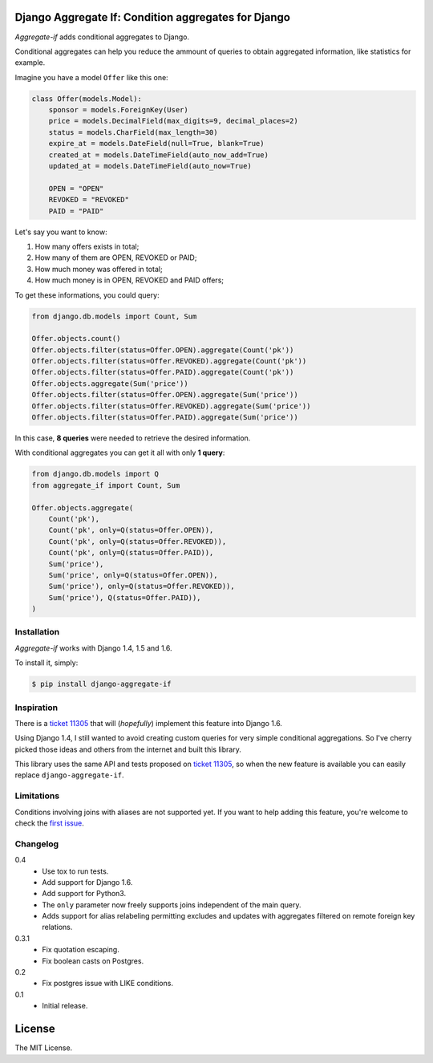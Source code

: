 Django Aggregate If: Condition aggregates for Django
====================================================

.. image:: https://travis-ci.org/henriquebastos/django-aggregate-if.png?branch=master
    :target: https://travis-ci.org/henriquebastos/django-aggregate-if
    :alt: Test Status

.. image:: https://landscape.io/github/henriquebastos/django-aggregate-if/master/landscape.png
    :target: https://landscape.io/github/henriquebastos/django-aggregate-if/master
    :alt: Code Helth

.. image:: https://pypip.in/v/django-aggregate-if/badge.png
    :target: https://crate.io/packages/django-aggregate-if/
    :alt: Latest PyPI version

.. image:: https://pypip.in/d/django-aggregate-if/badge.png
    :target: https://crate.io/packages/django-aggregate-if/
    :alt: Number of PyPI downloads

*Aggregate-if* adds conditional aggregates to Django.

Conditional aggregates can help you reduce the ammount of queries to obtain
aggregated information, like statistics for example.

Imagine you have a model ``Offer`` like this one:

.. code-block:: python

    class Offer(models.Model):
        sponsor = models.ForeignKey(User)
        price = models.DecimalField(max_digits=9, decimal_places=2)
        status = models.CharField(max_length=30)
        expire_at = models.DateField(null=True, blank=True)
        created_at = models.DateTimeField(auto_now_add=True)
        updated_at = models.DateTimeField(auto_now=True)

        OPEN = "OPEN"
        REVOKED = "REVOKED"
        PAID = "PAID"

Let's say you want to know:

#. How many offers exists in total;
#. How many of them are OPEN, REVOKED or PAID;
#. How much money was offered in total;
#. How much money is in OPEN, REVOKED and PAID offers;

To get these informations, you could query:

.. code-block:: python

    from django.db.models import Count, Sum

    Offer.objects.count()
    Offer.objects.filter(status=Offer.OPEN).aggregate(Count('pk'))
    Offer.objects.filter(status=Offer.REVOKED).aggregate(Count('pk'))
    Offer.objects.filter(status=Offer.PAID).aggregate(Count('pk'))
    Offer.objects.aggregate(Sum('price'))
    Offer.objects.filter(status=Offer.OPEN).aggregate(Sum('price'))
    Offer.objects.filter(status=Offer.REVOKED).aggregate(Sum('price'))
    Offer.objects.filter(status=Offer.PAID).aggregate(Sum('price'))

In this case, **8 queries** were needed to retrieve the desired information.

With conditional aggregates you can get it all with only **1 query**:

.. code-block:: python

    from django.db.models import Q
    from aggregate_if import Count, Sum

    Offer.objects.aggregate(
        Count('pk'),
        Count('pk', only=Q(status=Offer.OPEN)),
        Count('pk', only=Q(status=Offer.REVOKED)),
        Count('pk', only=Q(status=Offer.PAID)),
        Sum('price'),
        Sum('price', only=Q(status=Offer.OPEN)),
        Sum('price'), only=Q(status=Offer.REVOKED)),
        Sum('price'), Q(status=Offer.PAID)),
    )

Installation
------------

*Aggregate-if* works with Django 1.4, 1.5 and 1.6.

To install it, simply:

.. code-block:: bash

    $ pip install django-aggregate-if

Inspiration
-----------

There is a `ticket 11305`_ that will (*hopefully*) implement this feature into
Django 1.6.

Using Django 1.4, I still wanted to avoid creating custom queries for very simple
conditional aggregations. So I've cherry picked those ideas and others from the
internet and built this library.

This library uses the same API and tests proposed on `ticket 11305`_, so when the
new feature is available you can easily replace ``django-aggregate-if``.

Limitations
-----------

Conditions involving joins with aliases are not supported yet. If you want to
help adding this feature, you're welcome to check the `first issue`_.

Changelog
---------

0.4
    - Use tox to run tests.
    - Add support for Django 1.6.
    - Add support for Python3.
    - The ``only`` parameter now freely supports joins independent of the main query.
    - Adds support for alias relabeling permitting excludes and updates with aggregates filtered on remote foreign key relations.

0.3.1
    - Fix quotation escaping.
    - Fix boolean casts on Postgres.

0.2
    - Fix postgres issue with LIKE conditions.

0.1
    - Initial release.


License
=======

The MIT License.

.. _ticket 11305: https://code.djangoproject.com/ticket/11305
.. _first issue: https://github.com/henriquebastos/django-aggregate-if/issues/1
